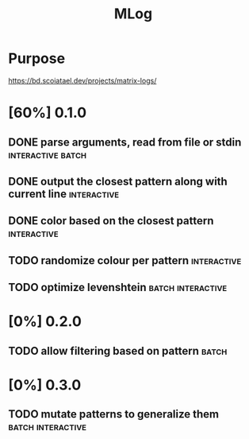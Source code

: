 #+TITLE: MLog

* Purpose
https://bd.scoiatael.dev/projects/matrix-logs/
* [60%] 0.1.0
** DONE parse arguments, read from file or stdin :interactive:batch:
** DONE output the closest pattern along with current line :interactive:
** DONE color based on the closest pattern :interactive:
** TODO randomize colour per pattern :interactive:
** TODO optimize levenshtein :batch:interactive:
* [0%] 0.2.0
** TODO allow filtering based on pattern :batch:
* [0%] 0.3.0
** TODO mutate patterns to generalize them :batch:interactive:

